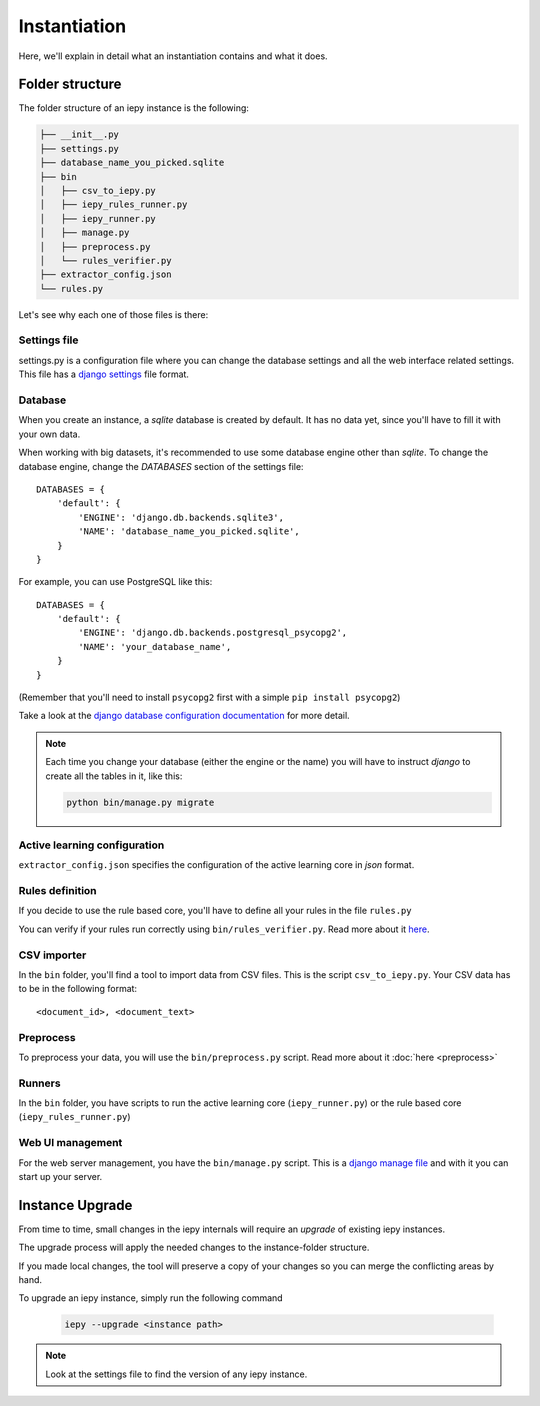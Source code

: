 Instantiation
=============

Here, we'll explain in detail what an instantiation contains and what it does.

Folder structure
----------------

The folder structure of an iepy instance is the following:

.. code-block:: bash

    ├── __init__.py
    ├── settings.py
    ├── database_name_you_picked.sqlite
    ├── bin
    │   ├── csv_to_iepy.py
    │   ├── iepy_rules_runner.py
    │   ├── iepy_runner.py
    │   ├── manage.py
    │   ├── preprocess.py
    │   └── rules_verifier.py
    ├── extractor_config.json
    └── rules.py


Let's see why each one of those files is there:


Settings file
.............

settings.py is a configuration file where you can change the database settings and all the web interface related settings.
This file has a `django settings <https://docs.djangoproject.com/en/1.7/ref/settings/>`_ file format.

Database
........

When you create an instance, a *sqlite* database is created by default.
It has no data yet, since you'll have to fill it with your own data.

When working with big datasets, it's recommended to use some database engine other than *sqlite*.
To change the database engine, change the `DATABASES` section of the settings file:

::

    DATABASES = {
        'default': {
            'ENGINE': 'django.db.backends.sqlite3',
            'NAME': 'database_name_you_picked.sqlite',
        }
    }

For example, you can use PostgreSQL like this:

::

    DATABASES = {
        'default': {
            'ENGINE': 'django.db.backends.postgresql_psycopg2',
            'NAME': 'your_database_name',
        }
    }

(Remember that you'll need to install ``psycopg2`` first with a simple ``pip install psycopg2``)

Take a look at the `django database configuration documentation <https://docs.djangoproject.com/en/dev/ref/settings/#databases>`_ for more detail.

.. note::

    Each time you change your database (either the engine or the name) you will have
    to instruct *django* to create all the tables in it, like this:

    .. code-block:: bash

        python bin/manage.py migrate


Active learning configuration
.............................

``extractor_config.json`` specifies the configuration of the active learning core in *json* format.

Rules definition
................

If you decide to use the rule based core, you'll have to define all your rules in the file ``rules.py``

You can verify if your rules run correctly using ``bin/rules_verifier.py``.
Read more about it `here <rules_tutorial.html#verifying-your-rules>`__.

CSV importer
............

In the ``bin`` folder, you'll find a tool to import data from CSV files. This is the script ``csv_to_iepy.py``.
Your CSV data has to be in the following format:

::

    <document_id>, <document_text>

Preprocess
..........

To preprocess your data, you will use the  ``bin/preprocess.py`` script. Read more about it :doc:`here <preprocess>`

Runners
.......

In the ``bin`` folder, you have scripts to run the active learning core (``iepy_runner.py``) or the
rule based core (``iepy_rules_runner.py``)

Web UI management
.................

For the web server management, you have the ``bin/manage.py`` script. This is a `django manage file <https://docs.djangoproject.com/en/1.7/ref/django-admin/>`_
and with it you can start up your server.


Instance Upgrade
----------------

From time to time, small changes in the iepy internals will require an *upgrade* of existing iepy instances.

The upgrade process will apply the needed changes to the instance-folder structure.

If you made local changes, the tool will preserve a copy of your changes so you can merge the conflicting areas by hand.

To upgrade an iepy instance, simply run the following command

    .. code-block:: bash

        iepy --upgrade <instance path>

.. note::

    Look at the settings file to find the version of any iepy instance.
